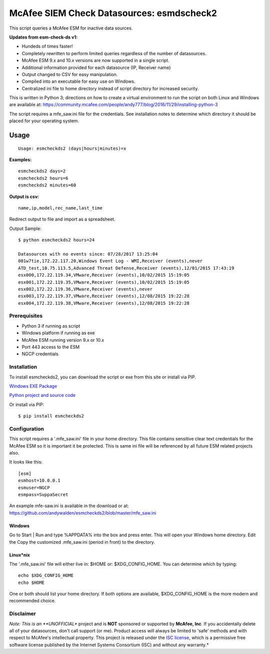 ==========================================
McAfee SIEM Check Datasources: esmdscheck2
==========================================

This script queries a McAfee ESM for inactive data sources.

**Updates from esm-check-ds v1:**

-  Hundeds of times faster!

-  Completely rewritten to perform limited queries regardless of the number of datasources.

-  McAfee ESM 9.x and 10.x versions are now supported in a single
   script.

-  Additional information provided for each datasource (IP, Receiver
   name)

-  Output changed to CSV for easy manipulation.

-  Compiled into an executable for easy use on Windows.

-  Centralized ini file to home directory instead of script directory
   for increased security.

This is written in Python 3; directions on how to create a virtual
environment to run the script on both Linux and Windows are available
at:
https://community.mcafee.com/people/andy777/blog/2016/11/29/installing-python-3

The script requires a mfe\_saw.ini file for the credentials. See
installation notes to determine which directory it should be placed for
your operating system.

-----
Usage
-----

::

        Usage: esmcheckds2 (days|hours|minutes)=x

**Examples:**

::

        esmcheckds2 days=2
        esmcheckds2 hours=6
        esmcheckds2 minutes=60

**Output is csv:**

::

        name,ip,model,rec_name,last_time

Redirect output to file and import as a spreadsheet.

Output Sample:

::

    $ python esmcheckds2 hours=24

    Datasources with no events since: 07/28/2017 13:25:04
    001w7tie,172.22.117.20,Windows Event Log - WMI,Receiver (events),never
    ATD_test,10.75.113.5,Advanced Threat Defense,Receiver (events),12/01/2015 17:43:19
    esx000,172.22.119.34,VMware,Receiver (events),10/02/2015 15:19:05
    esx001,172.22.119.35,VMware,Receiver (events),10/02/2015 15:19:05
    esx002,172.22.119.36,VMware,Receiver (events),never
    esx003,172.22.119.37,VMware,Receiver (events),12/08/2015 19:22:28
    esx004,172.22.119.38,VMware,Receiver (events),12/08/2015 19:22:28

Prerequisites
-------------

-  Python 3 if running as script
-  Windows platform if running as exe
-  McAfee ESM running version 9.x or 10.x
-  Port 443 access to the ESM
-  NGCP credentials

Installation
------------

To install esmcheckds2, you can download the script or exe from this
site or install via PIP.

`Windows EXE
Package <https://github.com/andywalden/esmcheckds2/files/1185928/esmdscheck2.zip>`__

`Python project and source
code <https://github.com/andywalden/esmcheckds2/archive/master.zip>`__

Or install via PIP:

::

    $ pip install esmcheckds2

Configuration
-------------

This script requires a '.mfe\_saw.ini' file in your home directory. This
file contains sensitive clear text credentials for the McAfee ESM so it
is important it be protected. This is same ini file will be referenced
by all future ESM related projects also.

It looks like this:

::

    [esm]
    esmhost=10.0.0.1
    esmuser=NGCP
    esmpass=SuppaSecret

An example mfe-saw.ini is available in the download or at:
https://github.com/andywalden/esmcheckds2/blob/master/mfe\_saw.ini

^^^^^^^
Windows
^^^^^^^

Go to Start \| Run and type %APPDATA% into the box and press
enter. This will open your Windows home directory. Edit the Copy the
customized .mfe\_saw.ini (period in front) to the directory.

^^^^^^^^^^
Linux\*nix
^^^^^^^^^^

The '.mfe\_saw.ini' file will either live in: $HOME or:
$XDG\_CONFIG\_HOME. You can determine which by typing:

::

    echo $XDG_CONFIG_HOME
    echo $HOME

One or both should list your home directory. If both options are
available, $XDG\_CONFIG\_HOME is the more modern and recommended choice.

Disclaimer
----------

*Note: This is an **UNOFFICIAL** project and is **NOT** sponsored or
supported by **McAfee, Inc**. If you accidentally delete all of your
datasources, don't call support (or me). Product access will always be
limited to 'safe' methods and with respect to McAfee's intellectual
property. This project is released under the `ISC
license <https://en.wikipedia.org/wiki/ISC_license>`__, which is a
permissive free software license published by the Internet Systems
Consortium (ISC) and without any warranty.*

